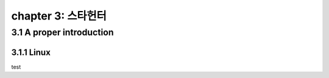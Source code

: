 chapter 3: 스타헌터
=======================


3.1 A proper introduction
---------------------------------

3.1.1 Linux
~~~~~~~~~~~~~~~~


test

